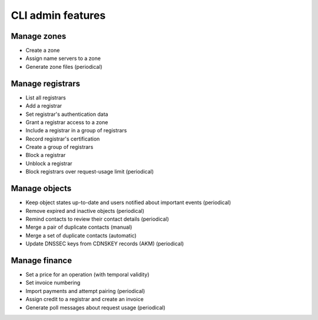 
.. _FRED-Features-Admin-CLI:

CLI admin features
-------------------

Manage zones
^^^^^^^^^^^^

* Create a zone
* Assign name servers to a zone
* Generate zone files (periodical)

Manage registrars
^^^^^^^^^^^^^^^^^

* List all registrars
* Add a registrar
* Set registrar's authentication data
* Grant a registrar access to a zone
* Include a registrar in a group of registrars
* Record registrar's certification
* Create a group of registrars
* Block a registrar
* Unblock a registrar
* Block registrars over request-usage limit (periodical)

Manage objects
^^^^^^^^^^^^^^

* Keep object states up-to-date and users notified about important events (periodical)
* Remove expired and inactive objects (periodical)
* Remind contacts to review their contact details (periodical)
* Merge a pair of duplicate contacts (manual)
* Merge a set of duplicate contacts (automatic)
* Update DNSSEC keys from CDNSKEY records (AKM) (periodical)

Manage finance
^^^^^^^^^^^^^^

* Set a price for an operation (with temporal validity)
* Set invoice numbering
* Import payments and attempt pairing (periodical)
* Assign credit to a registrar and create an invoice
* Generate poll messages about request usage (periodical)
